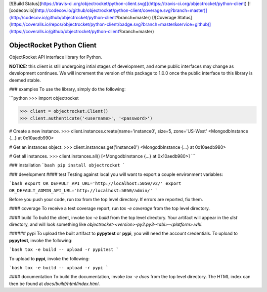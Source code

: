 [![Build Status](https://travis-ci.org/objectrocket/python-client.svg)](https://travis-ci.org/objectrocket/python-client)
[![codecov.io](http://codecov.io/github/objectrocket/python-client/coverage.svg?branch=master)](http://codecov.io/github/objectrocket/python-client?branch=master)
[![Coverage Status](https://coveralls.io/repos/objectrocket/python-client/badge.svg?branch=master&service=github)](https://coveralls.io/github/objectrocket/python-client?branch=master)

ObjectRocket Python Client
==========================
ObjectRocket API interface library for Python.

**NOTICE:** this client is still undergoing intial stages of development, and some public interfaces may change as development continues. We will increment the version of this package to 1.0.0 once the public interface to this library is deemed stable.

### examples
To use the library, simply do the following:

```python
>>> import objectrocket

>>> client = objectrocket.Client()
>>> client.authenticate('<username>', '<password>')

# Create a new instance.
>>> client.instances.create(name='instance0', size=5, zone='US-West'
<MongodbInstance {...} at 0x10aedb990>

# Get an instances object.
>>> client.instances.get('instance0')
<MongodbInstance {...} at 0x10aedb980>

# Get all instances.
>>> client.instances.all()
[<MongodbInstance {...} at 0x10aedb980>]
```

### installation
```bash
pip install objectrocket
```

### development
#### test
Testing against local you will want to export a couple environment variables:

```bash
export OR_DEFAULT_API_URL='http://localhost:5050/v2/'
export OR_DEFAULT_ADMIN_API_URL='http://localhost:5050/admin/'
```

Before you push your code, run `tox` from the top level directory. If errors
are reported, fix them.

#### coverage
To receive a test coverage report, run `tox -e coverage` from the top level directory.

#### build
To build the client, invoke `tox -e build` from the top level directory.
Your artifact will appear in the `dist` directory, and will look
something like `objectrocket-<version>-py2.py3-<abi>-<platform>.whl`.

###### pypi
To upload the built artifact to **pypytest** or **pypi**, you will need the account credentials. To upload to **pypytest**, invoke the following:

```bash
tox -e build -- upload -r pypitest
```

To upload to **pypi**, invoke the following:

```bash
tox -e build -- upload -r pypi
```

#### documentation
To build the documentation, invoke `tox -e docs` from the top level directory.
The HTML index can then be found at `docs/build/html/index.html`.


